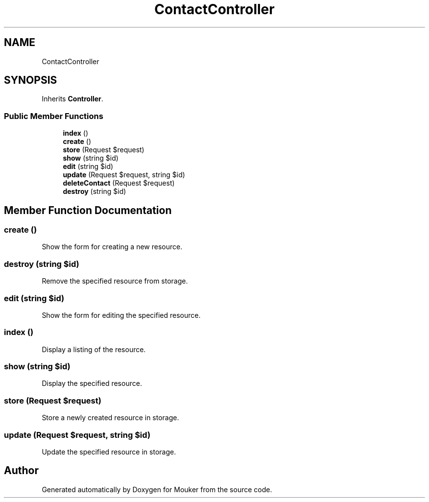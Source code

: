 .TH "ContactController" 3 "Mouker" \" -*- nroff -*-
.ad l
.nh
.SH NAME
ContactController
.SH SYNOPSIS
.br
.PP
.PP
Inherits \fBController\fP\&.
.SS "Public Member Functions"

.in +1c
.ti -1c
.RI "\fBindex\fP ()"
.br
.ti -1c
.RI "\fBcreate\fP ()"
.br
.ti -1c
.RI "\fBstore\fP (Request $request)"
.br
.ti -1c
.RI "\fBshow\fP (string $id)"
.br
.ti -1c
.RI "\fBedit\fP (string $id)"
.br
.ti -1c
.RI "\fBupdate\fP (Request $request, string $id)"
.br
.ti -1c
.RI "\fBdeleteContact\fP (Request $request)"
.br
.ti -1c
.RI "\fBdestroy\fP (string $id)"
.br
.in -1c
.SH "Member Function Documentation"
.PP 
.SS "create ()"
Show the form for creating a new resource\&. 
.SS "destroy (string $id)"
Remove the specified resource from storage\&. 
.SS "edit (string $id)"
Show the form for editing the specified resource\&. 
.SS "index ()"
Display a listing of the resource\&. 
.SS "show (string $id)"
Display the specified resource\&. 
.SS "store (Request $request)"
Store a newly created resource in storage\&. 
.SS "update (Request $request, string $id)"
Update the specified resource in storage\&. 

.SH "Author"
.PP 
Generated automatically by Doxygen for Mouker from the source code\&.
